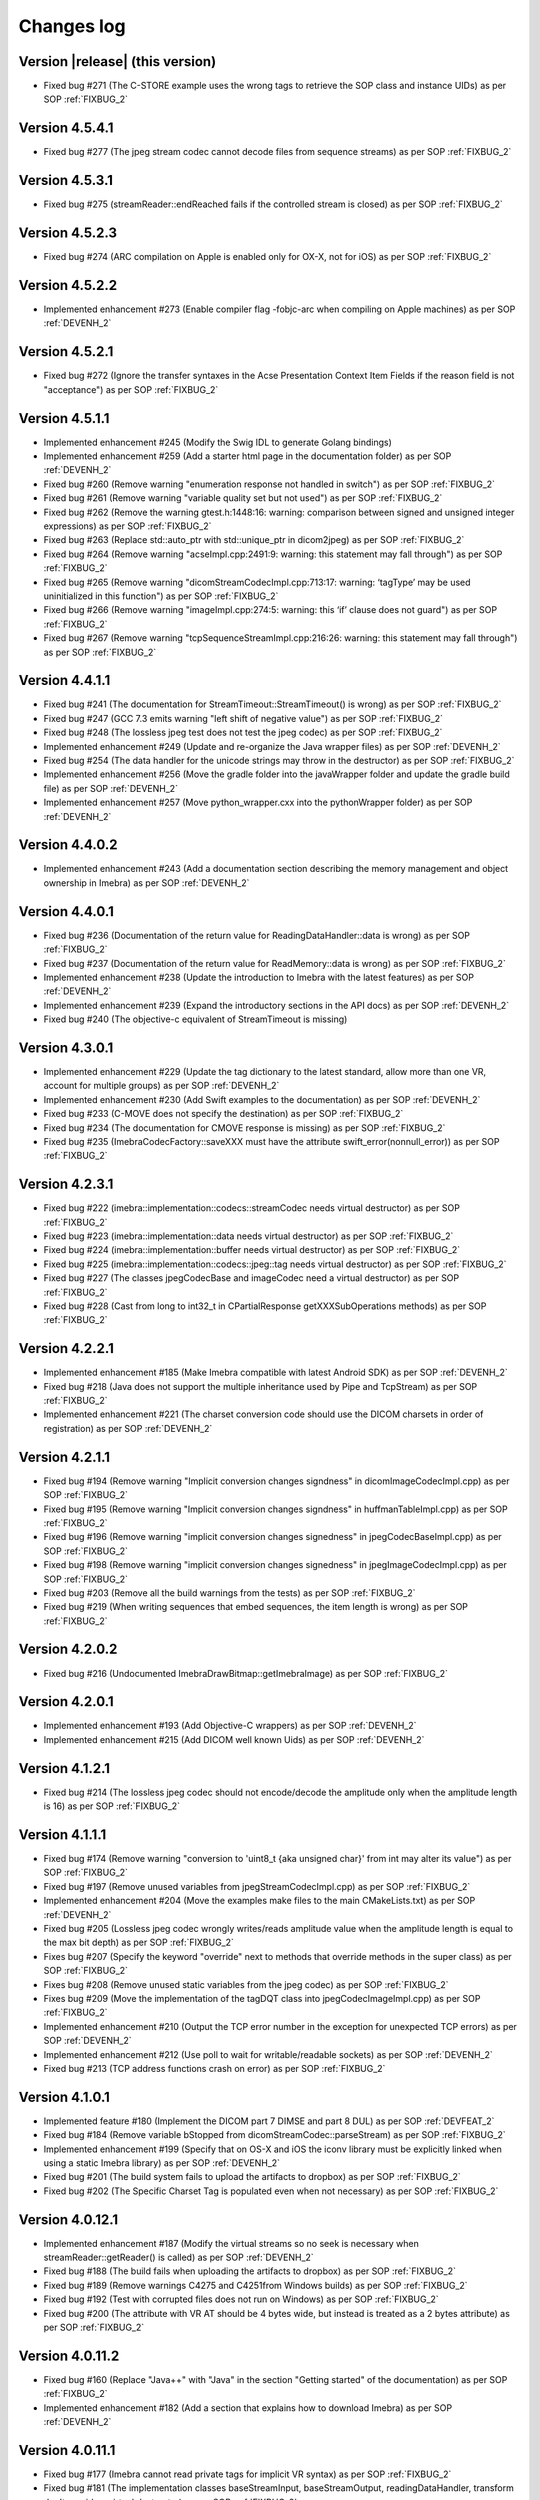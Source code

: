 .. _changes-log-label:

Changes log
===========

Version |release| (this version)
--------------------------------

- Fixed bug #271 (The C-STORE example uses the wrong tags to retrieve the SOP class and instance UIDs) as per SOP :ref:`FIXBUG_2`

Version 4.5.4.1
---------------

- Fixed bug #277 (The jpeg stream codec cannot decode files from sequence streams) as per SOP :ref:`FIXBUG_2`

Version 4.5.3.1
---------------

- Fixed bug #275 (streamReader::endReached fails if the controlled stream is closed) as per SOP :ref:`FIXBUG_2`

Version 4.5.2.3
---------------

- Fixed bug #274 (ARC compilation on Apple is enabled only for OX-X, not for iOS) as per SOP :ref:`FIXBUG_2`

Version 4.5.2.2
---------------

- Implemented enhancement #273 (Enable compiler flag -fobjc-arc when compiling on Apple machines) as per 
  SOP :ref:`DEVENH_2`

Version 4.5.2.1
---------------

- Fixed bug #272 (Ignore the transfer syntaxes in the Acse Presentation Context Item Fields if the reason field is not "acceptance") as per SOP :ref:`FIXBUG_2`

Version 4.5.1.1
---------------

- Implemented enhancement #245 (Modify the Swig IDL to generate Golang bindings)
- Implemented enhancement #259 (Add a starter html page in the documentation folder) as per SOP :ref:`DEVENH_2`
- Fixed bug #260 (Remove warning "enumeration response not handled in switch") as per SOP :ref:`FIXBUG_2`
- Fixed bug #261 (Remove warning "variable quality set but not used") as per SOP :ref:`FIXBUG_2`
- Fixed bug #262 (Remove the warning gtest.h:1448:16: warning: comparison between signed and unsigned integer expressions) as per SOP :ref:`FIXBUG_2`
- Fixed bug #263 (Replace std::auto_ptr with std::unique_ptr in dicom2jpeg) as per SOP :ref:`FIXBUG_2`
- Fixed bug #264 (Remove warning "acseImpl.cpp:2491:9: warning: this statement may fall through") as per SOP :ref:`FIXBUG_2`
- Fixed bug #265 (Remove warning "dicomStreamCodecImpl.cpp:713:17: warning: ‘tagType’ may be used uninitialized in this function") as per SOP :ref:`FIXBUG_2`
- Fixed bug #266 (Remove warning "imageImpl.cpp:274:5: warning: this ‘if’ clause does not guard") as per SOP :ref:`FIXBUG_2`
- Fixed bug #267 (Remove warning "tcpSequenceStreamImpl.cpp:216:26: warning: this statement may fall through") as per SOP :ref:`FIXBUG_2`

Version 4.4.1.1
---------------

- Fixed bug #241 (The documentation for StreamTimeout::StreamTimeout() is wrong) as per SOP :ref:`FIXBUG_2`
- Fixed bug #247 (GCC 7.3 emits warning "left shift of negative value") as per SOP :ref:`FIXBUG_2`
- Fixed bug #248 (The lossless jpeg test does not test the jpeg codec) as per SOP :ref:`FIXBUG_2`
- Implemented enhancement #249 (Update and re-organize the Java wrapper files) as per SOP :ref:`DEVENH_2`
- Fixed bug #254 (The data handler for the unicode strings may throw in the destructor) as per SOP :ref:`FIXBUG_2`
- Implemented enhancement #256 (Move the gradle folder into the javaWrapper folder and update the gradle build file) 
  as per SOP :ref:`DEVENH_2`
- Implemented enhancement #257 (Move python_wrapper.cxx into the pythonWrapper folder) as per SOP :ref:`DEVENH_2`

Version 4.4.0.2
---------------

- Implemented enhancement #243 (Add a documentation section describing the memory management and object ownership in Imebra)
  as per SOP :ref:`DEVENH_2`
  
Version 4.4.0.1
---------------

- Fixed bug #236 (Documentation of the return value for ReadingDataHandler::data is wrong) as per SOP :ref:`FIXBUG_2` 
- Fixed bug #237 (Documentation of the return value for ReadMemory::data is wrong) as per SOP :ref:`FIXBUG_2` 
- Implemented enhancement #238 (Update the introduction to Imebra with the latest features) as per SOP :ref:`DEVENH_2`
- Implemented enhancement #239 (Expand the introductory sections in the API docs) as per SOP :ref:`DEVENH_2`
- Fixed bug #240 (The objective-c equivalent of StreamTimeout is missing)

Version 4.3.0.1
---------------

- Implemented enhancement #229 (Update the tag dictionary to the latest standard, allow more than one VR, account 
  for multiple groups) as per SOP :ref:`DEVENH_2`
- Implemented enhancement #230 (Add Swift examples to the documentation) as per SOP :ref:`DEVENH_2`
- Fixed bug #233 (C-MOVE does not specify the destination) as per SOP :ref:`FIXBUG_2`
- Fixed bug #234 (The documentation for CMOVE response is missing) as per SOP :ref:`FIXBUG_2`
- Fixed bug #235 (ImebraCodecFactory::saveXXX must have the attribute swift_error(nonnull_error)) as per SOP :ref:`FIXBUG_2`

Version 4.2.3.1
---------------

- Fixed bug #222 (imebra::implementation::codecs::streamCodec needs virtual destructor) as per SOP :ref:`FIXBUG_2`
- Fixed bug #223 (imebra::implementation::data needs virtual destructor) as per SOP :ref:`FIXBUG_2`
- Fixed bug #224 (imebra::implementation::buffer needs virtual destructor) as per SOP :ref:`FIXBUG_2`
- Fixed bug #225 (imebra::implementation::codecs::jpeg::tag needs virtual destructor) as per SOP :ref:`FIXBUG_2`
- Fixed bug #227 (The classes jpegCodecBase and imageCodec need a virtual destructor) as per SOP :ref:`FIXBUG_2`
- Fixed bug #228 (Cast from long to int32_t in CPartialResponse getXXXSubOperations methods) as per SOP :ref:`FIXBUG_2`

Version 4.2.2.1
---------------

- Implemented enhancement #185 (Make Imebra compatible with latest Android SDK) as per SOP :ref:`DEVENH_2`
- Fixed bug #218 (Java does not support the multiple inheritance used by Pipe and TcpStream) as per
  SOP :ref:`FIXBUG_2`
- Implemented enhancement #221 (The charset conversion code should use the DICOM charsets in order of registration) 
  as per SOP :ref:`DEVENH_2`
  
Version 4.2.1.1
---------------

- Fixed bug #194 (Remove warning "Implicit conversion changes signdness" in dicomImageCodecImpl.cpp)
  as per SOP :ref:`FIXBUG_2`
- Fixed bug #195 (Remove warning "Implicit conversion changes signdness" in huffmanTableImpl.cpp)
  as per SOP :ref:`FIXBUG_2`
- Fixed bug #196 (Remove warning "implicit conversion changes signedness" in jpegCodecBaseImpl.cpp)
  as per SOP :ref:`FIXBUG_2`
- Fixed bug #198 (Remove warning "implicit conversion changes signedness" in jpegImageCodecImpl.cpp)
  as per SOP :ref:`FIXBUG_2`
- Fixed bug #203 (Remove all the build warnings from the tests) as per SOP :ref:`FIXBUG_2`
- Fixed bug #219 (When writing sequences that embed sequences, the item length is wrong) as per SOP :ref:`FIXBUG_2`

Version 4.2.0.2
----------------

- Fixed bug #216 (Undocumented ImebraDrawBitmap::getImebraImage) as per SOP :ref:`FIXBUG_2`

Version 4.2.0.1
----------------

- Implemented enhancement #193 (Add Objective-C wrappers) as per SOP :ref:`DEVENH_2`
- Implemented enhancement #215 (Add DICOM well known Uids) as per SOP :ref:`DEVENH_2`

Version 4.1.2.1
----------------

- Fixed bug #214 (The lossless jpeg codec should not encode/decode the amplitude only 
  when the amplitude length is 16) as per SOP :ref:`FIXBUG_2`

Version 4.1.1.1
----------------

- Fixed bug #174 (Remove warning "conversion to 'uint8_t {aka unsigned char}' from int 
  may alter its value") as per SOP :ref:`FIXBUG_2`
- Fixed bug #197 (Remove unused variables from jpegStreamCodecImpl.cpp) as per SOP :ref:`FIXBUG_2`
- Implemented enhancement #204 (Move the examples make files to the main CMakeLists.txt) as per SOP :ref:`DEVENH_2`
- Fixed bug #205 (Lossless jpeg codec wrongly writes/reads amplitude value when the amplitude length is equal to the max bit depth) as per SOP :ref:`FIXBUG_2`
- Fixes bug #207 (Specify the keyword "override" next to methods that override methods in the super
  class) as per SOP :ref:`FIXBUG_2`
- Fixes bug #208 (Remove unused static variables from the jpeg codec) as per SOP :ref:`FIXBUG_2`
- Fixes bug #209 (Move the implementation of the tagDQT class into jpegCodecImageImpl.cpp) as per
  SOP :ref:`FIXBUG_2`
- Implemented enhancement #210 (Output the TCP error number in the exception for unexpected TCP errors)
  as per SOP :ref:`DEVENH_2`
- Implemented enhancement #212 (Use poll to wait for writable/readable sockets) as per SOP :ref:`DEVENH_2`
- Fixed bug #213 (TCP address functions crash on error) as per SOP :ref:`FIXBUG_2`

Version 4.1.0.1
----------------

- Implemented feature #180 (Implement the DICOM part 7 DIMSE and part 8 DUL) as per SOP :ref:`DEVFEAT_2`
- Fixed bug #184 (Remove variable bStopped from dicomStreamCodec::parseStream) as per SOP :ref:`FIXBUG_2`
- Implemented enhancement #199 (Specify that on OS-X and iOS the iconv library must be explicitly linked when using a static Imebra library) as
  per SOP :ref:`DEVENH_2`
- Fixed bug #201 (The build system fails to upload the artifacts to dropbox) as per SOP :ref:`FIXBUG_2`
- Fixed bug #202 (The Specific Charset Tag is populated even when not necessary) as per SOP :ref:`FIXBUG_2`

Version 4.0.12.1
----------------

- Implemented enhancement #187 (Modify the virtual streams so no seek is necessary when streamReader::getReader() is called) as per SOP :ref:`DEVENH_2`
- Fixed bug #188 (The build fails when uploading the artifacts to dropbox) as per SOP :ref:`FIXBUG_2`
- Fixed bug #189 (Remove warnings C4275 and C4251from Windows builds) as per SOP :ref:`FIXBUG_2`
- Fixed bug #192 (Test with corrupted files does not run on Windows) as per SOP :ref:`FIXBUG_2`
- Fixed bug #200 (The attribute with VR AT should be 4 bytes wide, but instead is treated as a 2 bytes attribute) as per SOP :ref:`FIXBUG_2`

Version 4.0.11.2
----------------

- Fixed bug #160 (Replace "Java++" with "Java" in the section "Getting started" of the documentation) as per SOP :ref:`FIXBUG_2`
- Implemented enhancement #182 (Add a section that explains how to download Imebra) as per SOP :ref:`DEVENH_2`

Version 4.0.11.1
----------------

- Fixed bug #177 (Imebra cannot read private tags for implicit VR syntax) as per SOP :ref:`FIXBUG_2`
- Fixed bug #181 (The implementation classes baseStreamInput, baseStreamOutput, readingDataHandler, 
  transform don't provide a virtual destructor) as per SOP :ref:`FIXBUG_2`

Version 4.0.10.1
----------------

- Fixed bug #163 (DrawBitmap fails with 16 bits palette images) as per SOP :ref:`FIXBUG_2`
- Implemented enhancement #164 (Remove warnings "control reaches end of non-void function" in bufferImpl.cpp) as per SOP :ref:`DEVENH_2`
- Implemented enhancement #167 (Remove compilation warning conversion from float/double to int in dataHandlerNumericImpl.h) as per SOP :ref:`DEVENH_2`
- Implemented enhancement #168 (Remove warning VOILUTImpl.h:194:82: conversion to 'double' from 'int64_t') as per SOP :ref:`DEVENH_2`
- Implemented enhancement #169 (Separate the stream codecs from the image codecs) as per SOP :ref:`DEVENH_2`
- Implemented enhancement #172 (Add an experimental jpeg2000 decoder)
- Implemented enhancement #173 (Add the color spaces YBR_ICT and YBR_RCT) as per SOP :ref:`DEVENH_2`
- Implemented enhancement #175 (Accept string tags that pad the value with 0x0 instead of spaces) as per SOP :ref:`DEVENH_2`
- Implemented enhancement #176 (Add internal method streamReader readSome) as per SOP :ref:`DEVENH_2`

Version 4.0.9.1
---------------

- Implemented enhancement #161 (Add the full license text in the project root folder, add a short link to the license in each 
  source file) as per SOP :ref:`DEVENH_2`
- Fixed bug #162 (Dataset: useless copy when inserting non encapsulated images) as per SOP :ref:`FIXBUG_2`

Version 4.0.8.1
---------------

- Implemented enhancement #153 (Modify swig.i so a Python wrapper can be generated with swig) as per SOP :ref:`DEVENH_2`
- Implemented enhancement #154 (Add a objective-c helper that return an UIImage or NSImage) as per SOP :ref:`DEVENH_2`
- Fixed bug #155 (Empty embedded datasets should not be written) as per SOP :ref:`FIXBUG_2`
- Fixed bug #156 (getSequenceItem throws MissingDataElementError instead of MissingItemError) as per SOP :ref:`FIXBUG_2`

Version 4.0.7.1
---------------

- Fixed bug #150 (Missing documentation for Tag members that return numeric and raw data handlers) as per SOP :ref:`FIXBUG_2`
- Fixed bug #151 (Imebra creates the tag 0028,0006 even when the number of color channel is 1) as per SOP :ref:`FIXBUG_2`

Version 4.0.6.1
---------------

- Fixed bug #132 (Dead assignment to runLength in the Jpeg codec) as per SOP :ref:`FIXBUG_2`
- Fixed bug #143 (The documentation wrongly states that Image::Image() allocates the image memory) as per SOP :ref:`FIXBUG_2`
- Implemented enhancement #144 (Improve the bug fixing/feature implementation SOPs so they are developed in separate branches).
  Improved SOPs FIXBUG (:ref:`FIXBUG_2`) DEVFEAT (:ref:`DEVFEAT_2`) DEVENH (:ref:`DEVENH_2`), updated SOP RELEASE (:ref:`RELEASE_2`)
  as per SOPs :ref:`MODSOP_1`, :ref:`DEVENH_1`
- Fixed bug #145 (In the SOP CHGLOG/1 the text

  ::
  
      Version |release| (this version)

  is replaced with the current version) as per SOP :ref:`FIXBUG_2`
- Implemented enhancement #146 (Explain how to compile the 64bit version of the library on Windows) as per SOP :ref:`DEVENH_2`
- Implemented enhancement #148 (Modify CMake for iOS target) as per SOP :ref:`DEVENH_2`

Version 4.0.5.3
---------------

- Fixed bug #117 (build fails on OSX)

Version 4.0.5.1
---------------

- Fixed bug #135 (openFile failure) as per :ref:`FIXBUG_1`
- Implemented enhancement #138 (Redundant check in dicomCodec::allocChannels) as per :ref:`DEVENH_1`
- Fixed bug #139 (On Windows the preprocessor macro NOMINMAX has to be defined if windows.h is included) as per :ref:`FIXBUG_1`
- Implemented enhancement #140 (Remove the macro NOMINMAX from the Imebra source code and place it in CMake) as per :ref:`DEVENH_1`
- Fixed bug #142 (The DICOM VR "LT" (long text) should not treat the backslash as a separator) as per :ref:`FIXBUG_1`

Version 4.0.4.1
---------------

- Fixed bug #131 (Unused variables in transformImpl.cpp) as per :ref:`FIXBUG_1`
- Fixed bug #136 (Segmentation fault when navigating the DicomDir entries) as per :ref:`FIXBUG_1`
- Fixed bug #137 (The example DicomDirItems throws an exception while scanning the DicomDirEntry tags) as per :ref:`FIXBUG_1`

Version 4.0.3.5
---------------

- Fixed bug #134 (The example ChangeTransferSyntax copies the tags over the images created using the new transfer syntax)
- Added XSD file for the imebra_requirements.xml file
- Added Standard Operating Procedures for future development

Version 4.0.3.1
---------------

- Implemented enhancement #130 (Allow the decompression of Jpeg images that have a premature EOI tag)

Version 4.0.2.6
---------------

- Fixed bug #125 (Documentation: The Java examples use the methods setUnicodeString and getUnicodeString and finalize)
- Fixed bug #126 (Documentation: Wrong call to getLut in the examples)
- Fixed bug #127 (Documentation: wrong Java Example for writing a Tag into a DataSet)
- Fixed bug #129 (Documentation: The example that retrieves the LUTs out never exit from the loop)

Version 4.0.2.1
---------------

- Fixed bug #122 (Failure to open a file with Java Wrappers)
- Fixed bug #123 (SWIG translates the Java String to UTF16 and not UTF32 when filling std::wstring)
- Fixef bug #124 (Java charset conversion fails)

Version 4.0.1.6
---------------

- Fixed bug #121 (Wrong Java examples in the documentation)
- Improved test units
- Improved the documentation for the class DataSet
- Improved the section "Compiling Imebra" of the documentation

Version 4.0.1.1
---------------

- Fixed bug #119 (Imebra does not create the tag 0002,0001 when writing a DICOM file)
- Fixed bug #120 (When creating an empty DataSet with unspecified transfer syntax then the transfer syntax is set to 1.2.840.10008.1.2.1)
- Added changes log

Version 4.0.0.11
----------------

- Added test for TransformsChain
- Improved string data handler tests
- Added test for VR UC
- Improved documentation

Version 4.0.0.8
---------------

- Documentation: renamed "Quick tour" to "Getting started"
- Closed bug #118 (Risks in the documentation are not ordered by mitigated total risk)

Version 4.0.0.6
---------------

- Improved documentation
- CMake: when compiling on Windows set the Kernel32 library in the compiler detection block, not in the charset conversion detection block

Version 4.0.0.4
---------------

- First public release of Imebra V4


